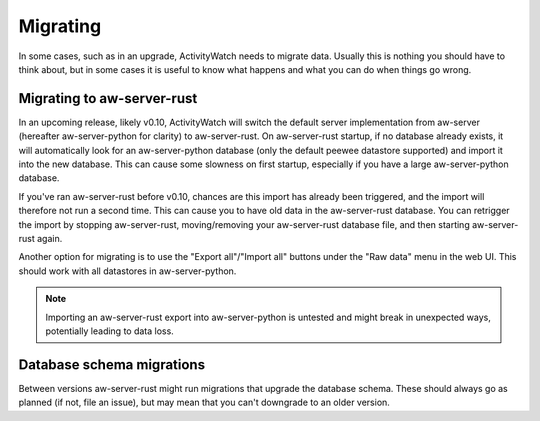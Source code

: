*********
Migrating
*********

In some cases, such as in an upgrade, ActivityWatch needs to migrate data. Usually this is nothing you should have to think about, but in some cases it is useful to know what happens and what you can do when things go wrong.

Migrating to aw-server-rust
===========================

In an upcoming release, likely v0.10, ActivityWatch will switch the default server implementation from aw-server (hereafter aw-server-python for clarity) to aw-server-rust. On aw-server-rust startup, if no database already exists, it will automatically look for an aw-server-python database (only the default peewee datastore supported) and import it into the new database. This can cause some slowness on first startup, especially if you have a large aw-server-python database.

If you've ran aw-server-rust before v0.10, chances are this import has already been triggered, and the import will therefore not run a second time. This can cause you to have old data in the aw-server-rust database. You can retrigger the import by stopping aw-server-rust, moving/removing your aw-server-rust database file, and then starting aw-server-rust again.

Another option for migrating is to use the "Export all"/"Import all" buttons under the "Raw data" menu in the web UI. This should work with all datastores in aw-server-python.

.. note::
    Importing an aw-server-rust export into aw-server-python is untested and might break in unexpected ways, potentially leading to data loss.


Database schema migrations
==========================

Between versions aw-server-rust might run migrations that upgrade the database schema. These should always go as planned (if not, file an issue), but may mean that you can't downgrade to an older version.
